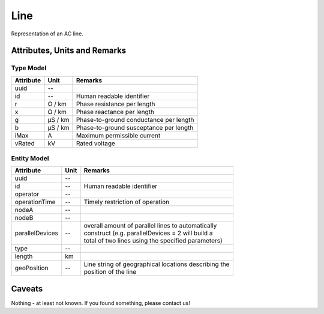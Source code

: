 .. _line_model:

Line
----
Representation of an AC line.

Attributes, Units and Remarks
^^^^^^^^^^^^^^^^^^^^^^^^^^^^^

Type Model
""""""""""

+-----------+---------+---------------------------------------------+
| Attribute | Unit    | Remarks                                     |
+===========+=========+=============================================+
| uuid      | --      |                                             |
+-----------+---------+---------------------------------------------+
| id        | --      | Human readable identifier                   |
+-----------+---------+---------------------------------------------+
| r         | Ω / km  | Phase resistance per length                 |
+-----------+---------+---------------------------------------------+
| x         | Ω / km  | Phase reactance per length                  |
+-----------+---------+---------------------------------------------+
| g         | µS / km | Phase-to-ground conductance per length      |
+-----------+---------+---------------------------------------------+
| b         | µS / km | Phase-to-ground susceptance per length      |
+-----------+---------+---------------------------------------------+
| iMax      | A       | Maximum permissible current                 |
+-----------+---------+---------------------------------------------+
| vRated    | kV      | Rated voltage                               |
+-----------+---------+---------------------------------------------+

Entity Model
""""""""""""

+-------------------+------+--------------------------------------------------------+
| Attribute         | Unit | Remarks                                                |
+===================+======+========================================================+
| uuid              | --   |                                                        |
+-------------------+------+--------------------------------------------------------+
| id                | --   | Human readable identifier                              |
+-------------------+------+--------------------------------------------------------+
| operator          | --   |                                                        |
+-------------------+------+--------------------------------------------------------+
| operationTime     | --   | Timely restriction of operation                        |
+-------------------+------+--------------------------------------------------------+
| nodeA             | --   |                                                        |
+-------------------+------+--------------------------------------------------------+
| nodeB             | --   |                                                        |
+-------------------+------+--------------------------------------------------------+
| parallelDevices   | --   | | overall amount of parallel lines to automatically    |
|                   |      | | construct (e.g. parallelDevices = 2 will build a     |
|                   |      | | total of two lines using the specified parameters)   |
+-------------------+------+--------------------------------------------------------+
| type              | --   |                                                        |
+-------------------+------+--------------------------------------------------------+
| length            | km   |                                                        |
+-------------------+------+--------------------------------------------------------+
| geoPosition       | --   | | Line string of geographical locations describing the |
|                   |      | | position of the line                                 |
+-------------------+------+--------------------------------------------------------+

Caveats
^^^^^^^
Nothing - at least not known.
If you found something, please contact us!
